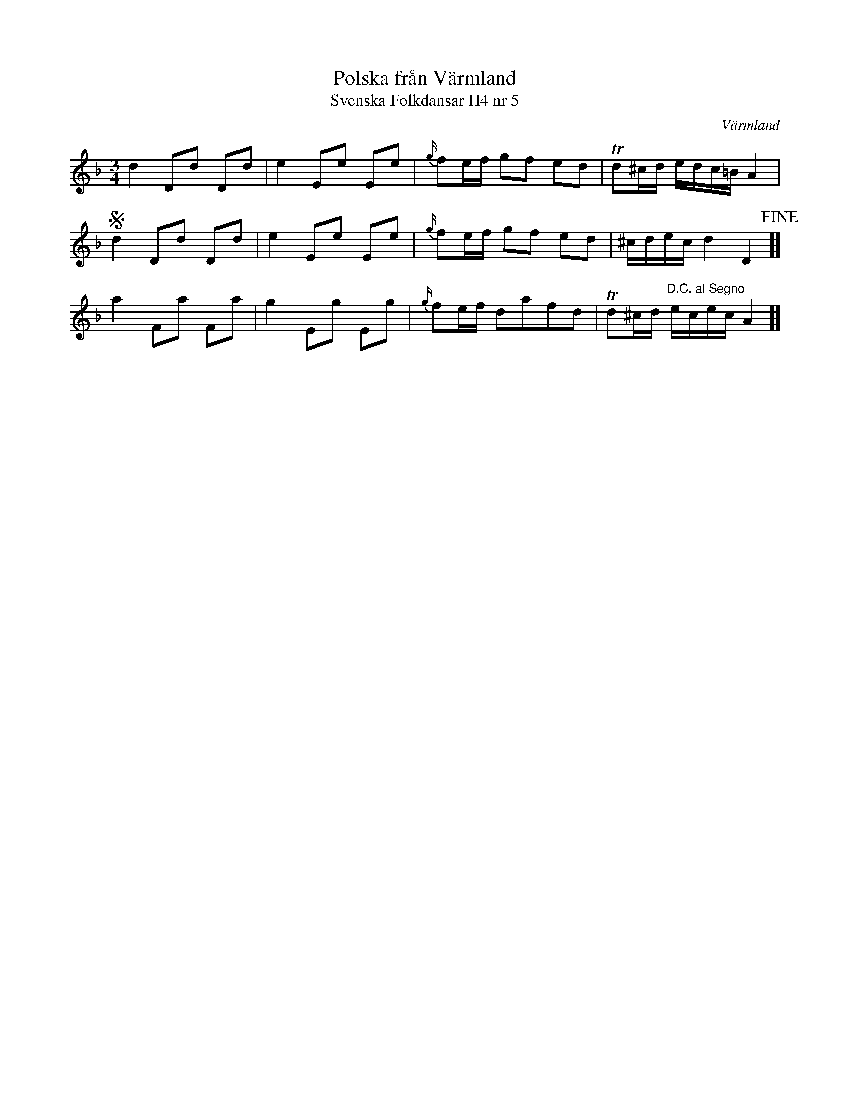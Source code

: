 %%abc-charset utf-8

X:5
T:Polska från Värmland
T:Svenska Folkdansar H4 nr 5
O:Värmland
B:Traditioner av Svenska Folkdansar Häfte 4, nr 5
R:Polska
Z:Nils L
N:Se även +.
M:3/4
L:1/8
K:Dm
d2 Dd Dd | e2 Ee Ee | {g/}fe/f/ gf ed | Td^c/d/ e/d/c/=B/ A2 | S
d2 Dd Dd | e2 Ee Ee | {g/}fe/f/ gf ed | ^c/d/e/c/ d2 D2 !fine! ]]
a2 Fa Fa | g2 Eg Eg | {g/}fe/f/ dafd | Td^c/d/ "^D.C. al Segno"e/c/e/c/ A2 ]]

